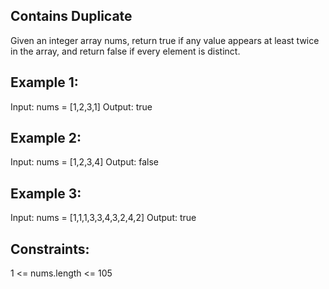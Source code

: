 ** Contains Duplicate
Given an integer array nums, return true if any value appears at least twice in the array, and return false if every element is distinct.

** Example 1:

Input: nums = [1,2,3,1]
Output: true

** Example 2:

Input: nums = [1,2,3,4]
Output: false

** Example 3:

Input: nums = [1,1,1,3,3,4,3,2,4,2]
Output: true


** Constraints:

1 <= nums.length <= 105

